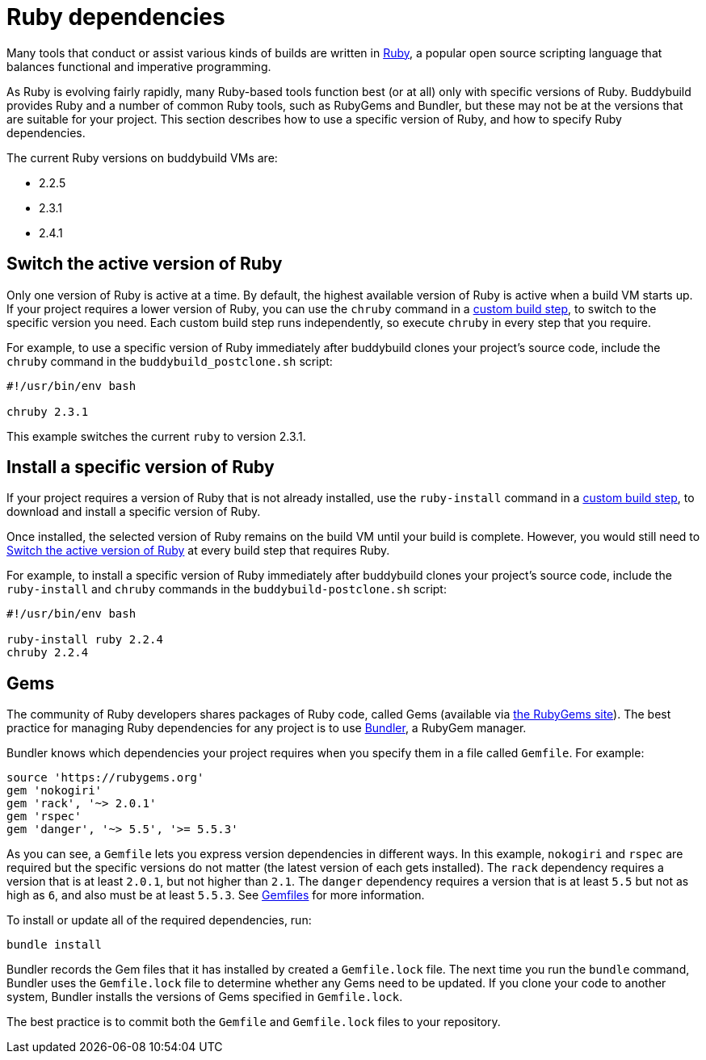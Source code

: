 = Ruby dependencies

Many tools that conduct or assist various kinds of builds are written in
link:https://www.ruby-lang.org/[Ruby], a popular open source scripting
language that balances functional and imperative programming.

As Ruby is evolving fairly rapidly, many Ruby-based tools function best
(or at all) only with specific versions of Ruby. Buddybuild provides
Ruby and a number of common Ruby tools, such as RubyGems and Bundler,
but these may not be at the versions that are suitable for your project.
This section describes how to use a specific version of Ruby, and how to
specify Ruby dependencies.

The current Ruby versions on buddybuild VMs are:

- 2.2.5
- 2.3.1
- 2.4.1


[[switch]]
== Switch the active version of Ruby

Only one version of Ruby is active at a time. By default, the highest
available version of Ruby is active when a build VM starts up. If your
project requires a lower version of Ruby, you can use the `chruby`
command in a link:../custom_build_steps.adoc[custom build step], to
switch to the specific version you need. Each custom build step runs
independently, so execute `chruby` in every step that you require.

For example, to use a specific version of Ruby immediately after
buddybuild clones your project's source code, include the `chruby`
command in the `buddybuild_postclone.sh` script:

[source,bash]
----
#!/usr/bin/env bash

chruby 2.3.1
----

This example switches the current `ruby` to version 2.3.1.


[[install]]
== Install a specific version of Ruby

If your project requires a version of Ruby that is not already
installed, use the `ruby-install` command in a
link:../custom_build_steps.adoc[custom build step], to download and
install a specific version of Ruby.

Once installed, the selected version of Ruby remains on the build VM
until your build is complete. However, you would still need to
<<switch>> at every build step that requires Ruby.

For example, to install a specific version of Ruby immediately after
buddybuild clones your project's source code, include the `ruby-install`
and `chruby` commands in the `buddybuild-postclone.sh` script:

[source,bash]
----
#!/usr/bin/env bash

ruby-install ruby 2.2.4
chruby 2.2.4
----


[[gems]]
== Gems

The community of Ruby developers shares packages of Ruby code, called
Gems (available via link:https://rubygems.org/[the RubyGems site]). The
best practice for managing Ruby dependencies for any project is to use
link:http://bundler.io/[Bundler], a RubyGem manager.

Bundler knows which dependencies your project requires when you specify
them in a file called `Gemfile`. For example:

```ruby
source 'https://rubygems.org'
gem 'nokogiri'
gem 'rack', '~> 2.0.1'
gem 'rspec'
gem 'danger', '~> 5.5', '>= 5.5.3'
```

As you can see, a `Gemfile` lets you express version dependencies in
different ways. In this example, `nokogiri` and `rspec` are required but
the specific versions do not matter (the latest version of each gets
installed). The `rack` dependency requires a version that is at least
`2.0.1`, but not higher than `2.1`. The `danger` dependency requires a
version that is at least `5.5` but not as high as `6`, and also must be
at least `5.5.3`. See
link:http://bundler.io/v1.15/gemfile.html[Gemfiles] for more
information.

To install or update all of the required dependencies, run:

```bash
bundle install
```

Bundler records the Gem files that it has installed by created a
`Gemfile.lock` file. The next time you run the `bundle` command, Bundler
uses the `Gemfile.lock` file to determine whether any Gems need to be
updated. If you clone your code to another system, Bundler installs the
versions of Gems specified in `Gemfile.lock`.

The best practice is to commit both the `Gemfile` and `Gemfile.lock`
files to your repository.
